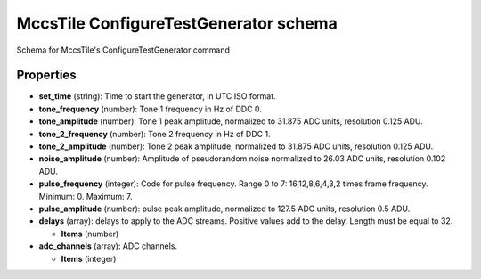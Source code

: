 ======================================
MccsTile ConfigureTestGenerator schema
======================================

Schema for MccsTile's ConfigureTestGenerator command

**********
Properties
**********

* **set_time** (string): Time to start the generator, in UTC ISO format.

* **tone_frequency** (number): Tone 1 frequency in Hz of DDC 0.

* **tone_amplitude** (number): Tone 1 peak amplitude, normalized to 31.875 ADC units, resolution 0.125 ADU.

* **tone_2_frequency** (number): Tone 2 frequency in Hz of DDC 1.

* **tone_2_amplitude** (number): Tone 2 peak amplitude, normalized to 31.875 ADC units, resolution 0.125 ADU.

* **noise_amplitude** (number): Amplitude of pseudorandom noise normalized to 26.03 ADC units, resolution 0.102 ADU.

* **pulse_frequency** (integer): Code for pulse frequency. Range 0 to 7: 16,12,8,6,4,3,2 times frame frequency. Minimum: 0. Maximum: 7.

* **pulse_amplitude** (number): pulse peak amplitude, normalized to 127.5 ADC units, resolution 0.5 ADU.

* **delays** (array): delays to apply to the ADC streams. Positive values add to the delay. Length must be equal to 32.

  * **Items** (number)

* **adc_channels** (array): ADC channels.

  * **Items** (integer)

